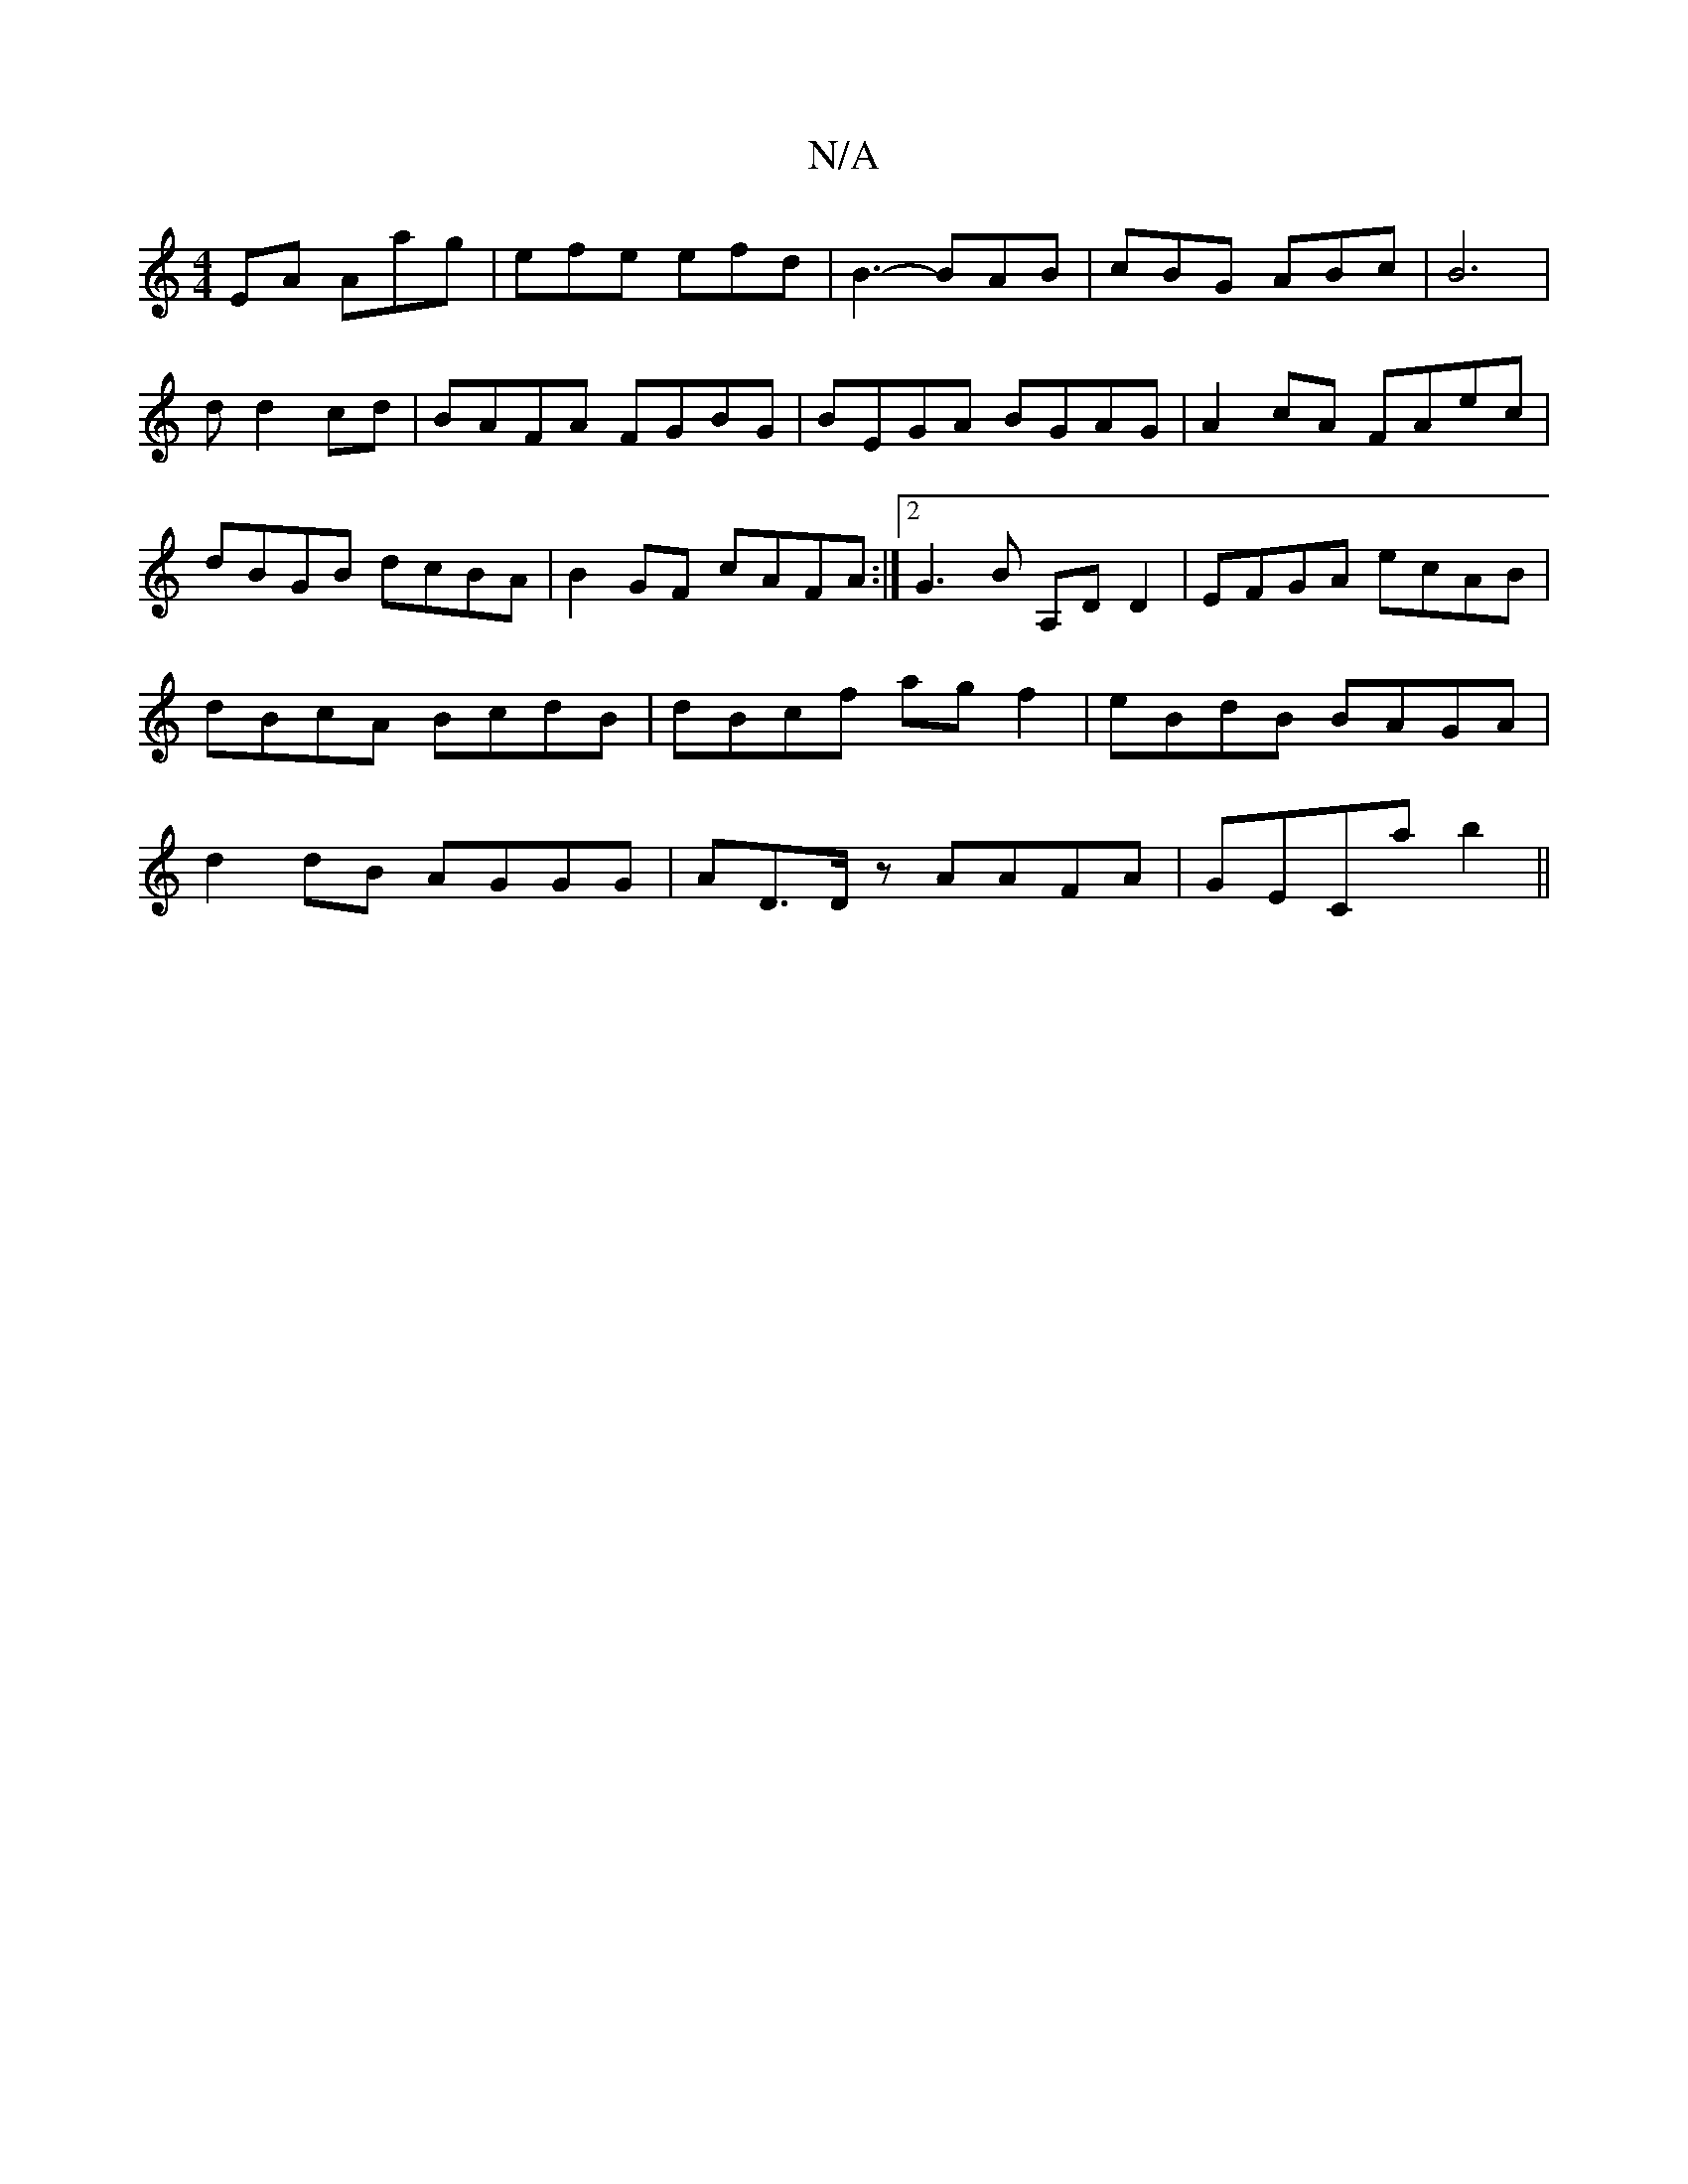 X:1
T:N/A
M:4/4
R:N/A
K:Cmajor
EA Aag | efe efd | B3- BAB | cBG ABc |B6 | d d2cd | BAFA FGBG | BEGA BGAG | A2cA FAec | dBGB dcBA | B2GF cAFA :|2 G3 B A,D D2|EFGA ecAB|dBcA BcdB|dBcf agf2|eBdB BAGA|d2dB AGGG| AD>Dz AAFA | GECa b2 ||